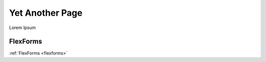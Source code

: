 
================
Yet Another Page
================

Lorem Ipsum

FlexForms
=========

:ref:`FlexForms <flexforms>`
